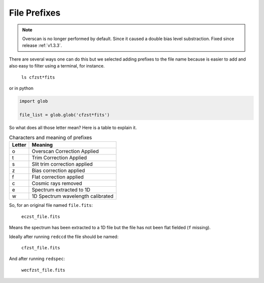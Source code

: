 .. _file-prefixes:

File Prefixes
*************

.. note::

  Overscan is no longer performed by default. Since it caused a double bias level substraction.
  Fixed since release :ref:`v1.3.3`.


There are several ways one can do this but we selected adding prefixes to the
file name because is easier to add and also easy to filter using a terminal,
for instance.

  ``ls cfzst*fits``

or in python

.. code-block:: python

  import glob

  file_list = glob.glob('cfzst*fits')

So what does all those letter mean? Here is a table to explain it.

.. _table-prefixes:

.. table:: Characters and meaning of prefixes

    ======== ==================================
     Letter   Meaning
    ======== ==================================
     o        Overscan Correction Applied
     t        Trim Correction Applied
     s        Slit trim correction applied
     z        Bias correction applied
     f        Flat correction applied
     c        Cosmic rays removed
     e        Spectrum extracted to 1D
     w        1D Spectrum wavelength calibrated
    ======== ==================================
   

So, for an original file named ``file.fits``:

  ``eczst_file.fits``

Means the spectrum has been extracted to a 1D  file but the file has not been
flat fielded (``f`` missing).

Ideally after running ``redccd`` the file should be named:

  ``cfzst_file.fits``

And after running ``redspec``:

  ``wecfzst_file.fits``
